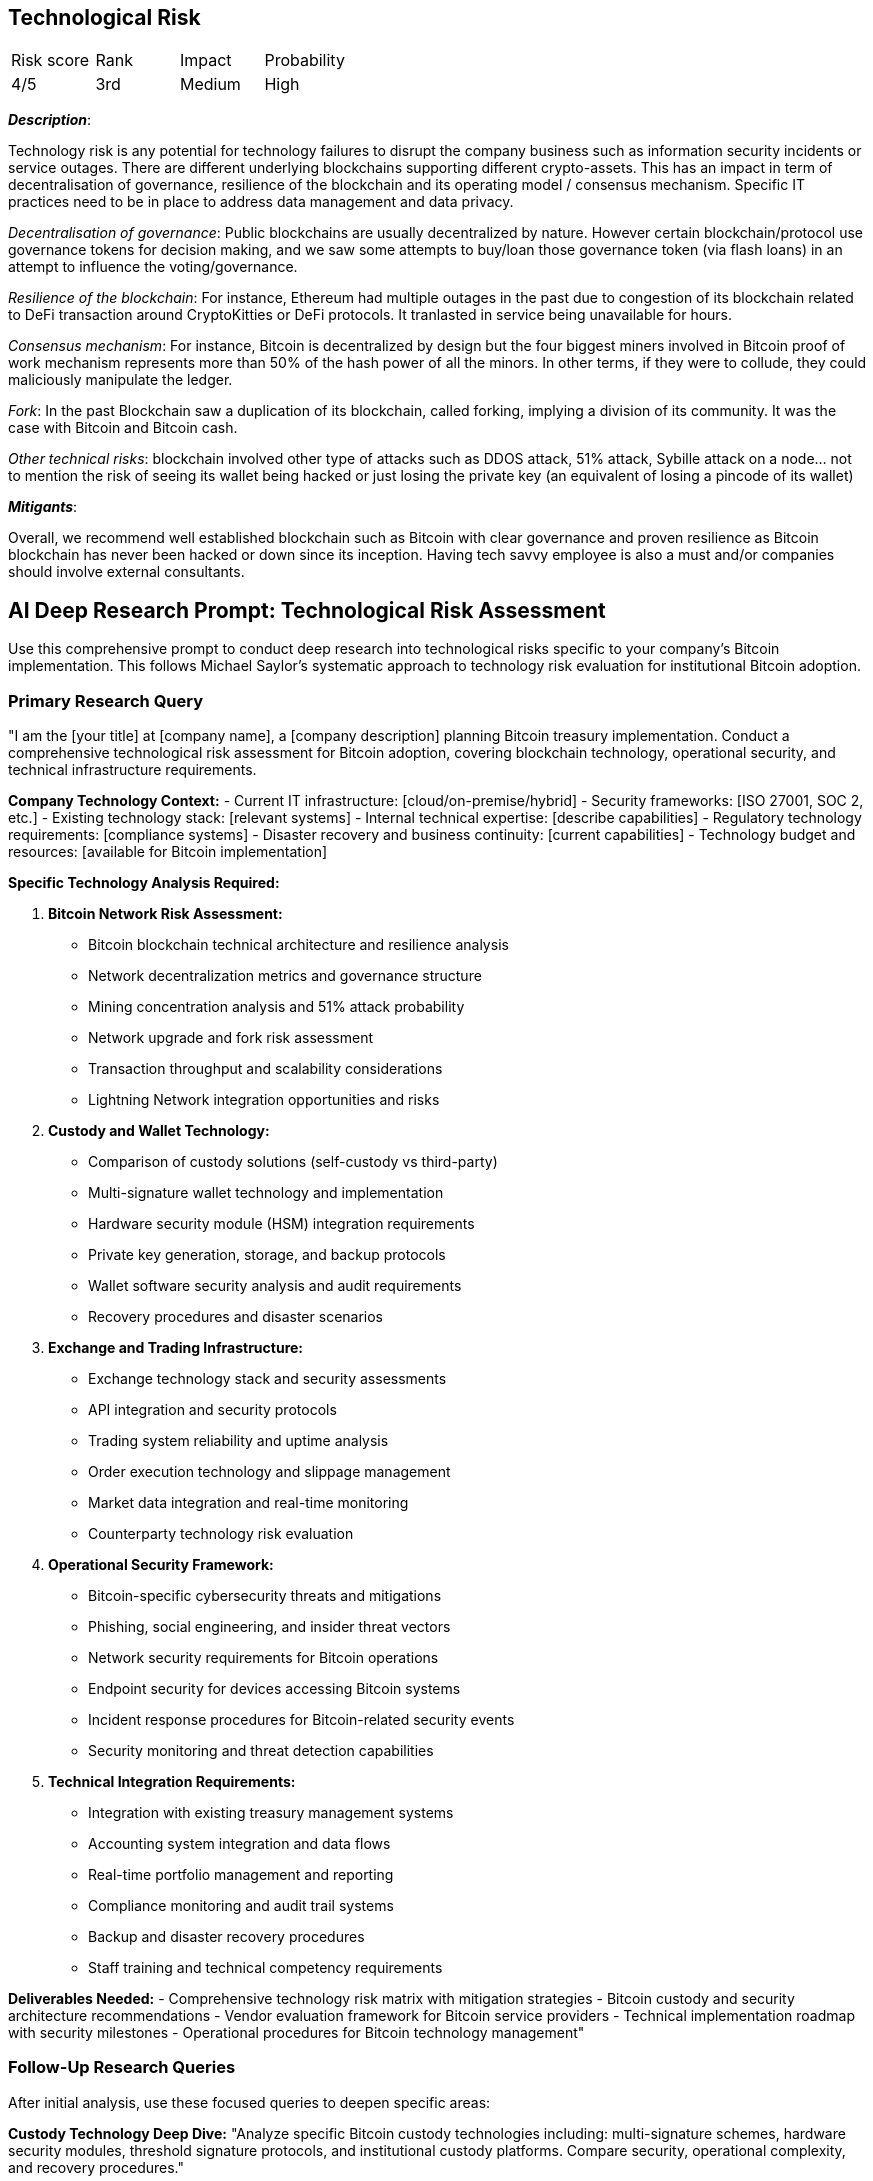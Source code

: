 == Technological Risk

[cols="1,1,1,1"]
|===
|Risk score
|Rank
|Impact
|Probability

|4/5
|3rd
|Medium
|High
|===

*_Description_*:

Technology risk is any potential for technology failures to disrupt the company business such as information security incidents or service outages. 
There are different underlying blockchains supporting different crypto-assets.
This has an impact in term of decentralisation of governance, resilience of the blockchain and its operating model / consensus mechanism.
Specific IT practices need to be in place to address data management and data privacy.

_Decentralisation of governance_: Public blockchains are usually decentralized by nature.
However certain blockchain/protocol use governance tokens for decision making, and we saw some attempts to buy/loan those governance token (via flash loans) in an attempt to influence the voting/governance.

_Resilience of the blockchain_: For instance, Ethereum had multiple outages in the past due to congestion of its blockchain related to DeFi transaction around CryptoKitties or DeFi protocols.
It tranlasted in service being unavailable for hours.

_Consensus mechanism_: For instance, Bitcoin is decentralized by design but the four biggest miners involved in Bitcoin proof of work mechanism represents more than 50% of the hash power of all the minors. In other terms, if they were to collude, they could maliciously manipulate the ledger. 

_Fork_: In the past Blockchain saw a duplication of its blockchain, called forking, implying a division of its community. It was the case with Bitcoin and Bitcoin cash.

_Other technical risks_: blockchain involved other type of attacks such as DDOS attack, 51% attack, Sybille attack on a node… not to mention the risk of seeing its wallet being hacked or just losing the private key (an equivalent of losing a pincode of its wallet)

*_Mitigants_*:

Overall, we recommend well established blockchain such as Bitcoin with clear governance and proven resilience as Bitcoin blockchain has never been hacked or down since its inception.
Having tech savvy employee is also a must and/or companies should involve external consultants.

== AI Deep Research Prompt: Technological Risk Assessment

Use this comprehensive prompt to conduct deep research into technological risks specific to your company's Bitcoin implementation. This follows Michael Saylor's systematic approach to technology risk evaluation for institutional Bitcoin adoption.

=== Primary Research Query

"I am the [your title] at [company name], a [company description] planning Bitcoin treasury implementation. Conduct a comprehensive technological risk assessment for Bitcoin adoption, covering blockchain technology, operational security, and technical infrastructure requirements.

**Company Technology Context:**
- Current IT infrastructure: [cloud/on-premise/hybrid]
- Security frameworks: [ISO 27001, SOC 2, etc.]
- Existing technology stack: [relevant systems]
- Internal technical expertise: [describe capabilities]
- Regulatory technology requirements: [compliance systems]
- Disaster recovery and business continuity: [current capabilities]
- Technology budget and resources: [available for Bitcoin implementation]

**Specific Technology Analysis Required:**

1. **Bitcoin Network Risk Assessment:**
   - Bitcoin blockchain technical architecture and resilience analysis
   - Network decentralization metrics and governance structure
   - Mining concentration analysis and 51% attack probability
   - Network upgrade and fork risk assessment
   - Transaction throughput and scalability considerations
   - Lightning Network integration opportunities and risks

2. **Custody and Wallet Technology:**
   - Comparison of custody solutions (self-custody vs third-party)
   - Multi-signature wallet technology and implementation
   - Hardware security module (HSM) integration requirements
   - Private key generation, storage, and backup protocols
   - Wallet software security analysis and audit requirements
   - Recovery procedures and disaster scenarios

3. **Exchange and Trading Infrastructure:**
   - Exchange technology stack and security assessments
   - API integration and security protocols
   - Trading system reliability and uptime analysis
   - Order execution technology and slippage management
   - Market data integration and real-time monitoring
   - Counterparty technology risk evaluation

4. **Operational Security Framework:**
   - Bitcoin-specific cybersecurity threats and mitigations
   - Phishing, social engineering, and insider threat vectors
   - Network security requirements for Bitcoin operations
   - Endpoint security for devices accessing Bitcoin systems
   - Incident response procedures for Bitcoin-related security events
   - Security monitoring and threat detection capabilities

5. **Technical Integration Requirements:**
   - Integration with existing treasury management systems
   - Accounting system integration and data flows
   - Real-time portfolio management and reporting
   - Compliance monitoring and audit trail systems
   - Backup and disaster recovery procedures
   - Staff training and technical competency requirements

**Deliverables Needed:**
- Comprehensive technology risk matrix with mitigation strategies
- Bitcoin custody and security architecture recommendations
- Vendor evaluation framework for Bitcoin service providers
- Technical implementation roadmap with security milestones
- Operational procedures for Bitcoin technology management"

=== Follow-Up Research Queries

After initial analysis, use these focused queries to deepen specific areas:

**Custody Technology Deep Dive:**
"Analyze specific Bitcoin custody technologies including: multi-signature schemes, hardware security modules, threshold signature protocols, and institutional custody platforms. Compare security, operational complexity, and recovery procedures."

**Security Architecture Design:**
"Design comprehensive security architecture for Bitcoin operations including: network segmentation, access controls, monitoring systems, incident response procedures, and integration with existing security infrastructure."

**Vendor Risk Assessment:**
"Evaluate Bitcoin service providers (exchanges, custodians, software vendors) including: technology stack analysis, security audit results, operational track records, financial stability, and integration capabilities."

**Disaster Recovery Planning:**
"Develop Bitcoin-specific disaster recovery procedures including: private key recovery, system restoration, alternative access methods, communication protocols, and business continuity measures."

=== Research Methodology Notes

- Focus exclusively on Bitcoin technology (not general blockchain/crypto)
- Prioritize proven, battle-tested technologies over experimental solutions
- Evaluate technology vendors based on institutional-grade requirements
- Consider both technical and operational aspects of technology risks
- Analyze real-world incidents and lessons learned from other institutions
- Include quantitative risk assessments where possible
- Validate technical assumptions with Bitcoin technology experts
- Consider long-term technology evolution and upgrade paths
- Document all technical dependencies and single points of failure
